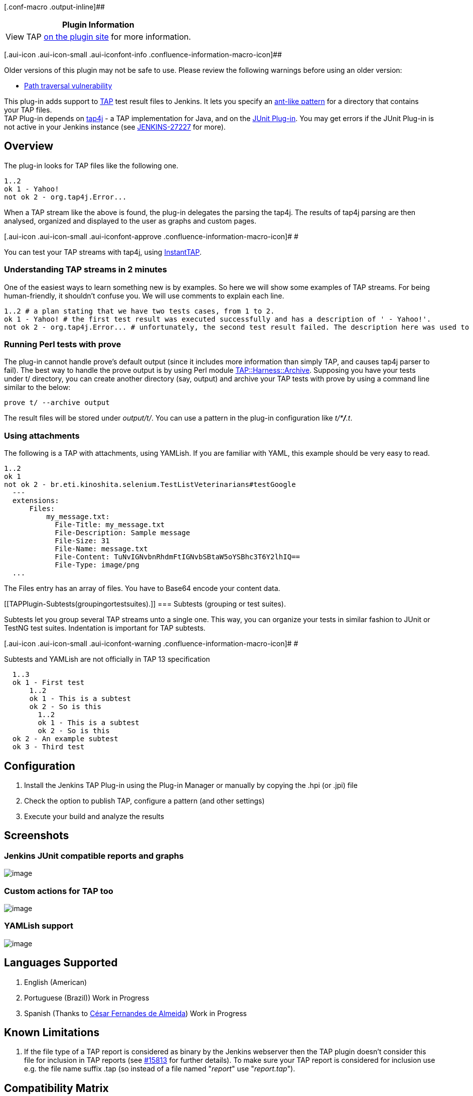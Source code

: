 [.conf-macro .output-inline]##

[cols="",options="header",]
|===
|Plugin Information
|View TAP https://plugins.jenkins.io/tap[on the plugin site] for more
information.
|===

[.aui-icon .aui-icon-small .aui-iconfont-info .confluence-information-macro-icon]##

Older versions of this plugin may not be safe to use. Please review the
following warnings before using an older version:

* https://jenkins.io/security/advisory/2016-06-20/[Path traversal
vulnerability]

[.conf-macro .output-inline]#This plug-in adds support to
http://www.testanything.org/[TAP] test result files to Jenkins. It lets
you specify an
http://ant.apache.org/manual/dirtasks.html#patterns[ant-like pattern]
for a directory that contains your TAP files.# +
TAP Plug-in depends on http://www.tap4j.org/[tap4j] - a TAP
implementation for Java, and on the
https://wiki.jenkins-ci.org/display/JENKINS/JUnit+Plugin[JUnit Plug-in].
You may get errors if the JUnit Plug-in is not active in your Jenkins
instance (see
https://issues.jenkins-ci.org/browse/JENKINS-27227[JENKINS-27227] for
more).

[[TAPPlugin-Overview]]
== Overview

The plug-in looks for TAP files like the following one.

[source,syntaxhighlighter-pre]
----
1..2
ok 1 - Yahoo!
not ok 2 - org.tap4j.Error...
----

When a TAP stream like the above is found, the plug-in delegates the
parsing the tap4j. The results of tap4j parsing are then analysed,
organized and displayed to the user as graphs and custom pages.

[.aui-icon .aui-icon-small .aui-iconfont-approve .confluence-information-macro-icon]#
#

You can test your TAP streams with tap4j, using
http://instanttap.appspot.com/[InstantTAP].

[[TAPPlugin-UnderstandingTAPstreamsin2minutes]]
=== Understanding TAP streams in 2 minutes

One of the easiest ways to learn something new is by examples. So here
we will show some examples of TAP streams. For being human-friendly, it
shouldn't confuse you. We will use comments to explain each line.

[source,syntaxhighlighter-pre]
----
1..2 # a plan stating that we have two tests cases, from 1 to 2.
ok 1 - Yahoo! # the first test result was executed successfully and has a description of ' - Yahoo!'.
not ok 2 - org.tap4j.Error... # unfortunately, the second test result failed. The description here was used to display some nasty Exception.
----

[[TAPPlugin-RunningPerltestswithprove]]
=== Running Perl tests with prove

The plug-in cannot handle prove's default output (since it includes more
information than simply TAP, and causes tap4j parser to fail). The best
way to handle the prove output is by using Perl module
http://search.cpan.org/~wonko/TAP-Harness-Archive-0.14/lib/TAP/Harness/Archive.pm[TAP::Harness::Archive].
Supposing you have your tests under t/ directory, you can create another
directory (say, output) and archive your TAP tests with prove by using a
command line similar to the below:

[source,syntaxhighlighter-pre]
----
prove t/ --archive output
----

The result files will be stored under _output/t/_. You can use a pattern
in the plug-in configuration like __t/*__**_/_**_.t_.

[[TAPPlugin-Usingattachments]]
=== Using attachments

The following is a TAP with attachments, using YAMLish. If you are
familiar with YAML, this example should be very easy to read.

[source,syntaxhighlighter-pre]
----
1..2
ok 1
not ok 2 - br.eti.kinoshita.selenium.TestListVeterinarians#testGoogle
  ---
  extensions:
      Files:
          my_message.txt:
            File-Title: my_message.txt
            File-Description: Sample message
            File-Size: 31
            File-Name: message.txt
            File-Content: TuNvIGNvbnRhdmFtIGNvbSBtaW5oYSBhc3T6Y2lhIQ==
            File-Type: image/png
  ...
----

The Files entry has an array of files. You have to Base64 encode your
content data.

[[TAPPlugin-Subtests(groupingortestsuites).]]
=== Subtests (grouping or test suites).

Subtests let you group several TAP streams unto a single one. This way,
you can organize your tests in similar fashion to JUnit or TestNG test
suites. Indentation is important for TAP subtests.

[.aui-icon .aui-icon-small .aui-iconfont-warning .confluence-information-macro-icon]#
#

Subtests and YAMLish are not officially in TAP 13 specification

[source,syntaxhighlighter-pre]
----
  1..3
  ok 1 - First test
      1..2
      ok 1 - This is a subtest
      ok 2 - So is this
        1..2
        ok 1 - This is a subtest
        ok 2 - So is this
  ok 2 - An example subtest
  ok 3 - Third test
----

[[TAPPlugin-Configuration]]
== Configuration

. Install the Jenkins TAP Plug-in using the Plug-in Manager or manually
by copying the .hpi (or .jpi) file
. Check the option to publish TAP, configure a pattern (and other
settings)
. Execute your build and analyze the results

[[TAPPlugin-Screenshots]]
== Screenshots

[[TAPPlugin-JenkinsJUnitcompatiblereportsandgraphs]]
=== Jenkins JUnit compatible reports and graphs

[.confluence-embedded-file-wrapper]#image:docs/images/001.png[image]#

[[TAPPlugin-CustomactionsforTAPtoo]]
=== Custom actions for TAP too

[.confluence-embedded-file-wrapper]#image:docs/images/002.png[image]#

[[TAPPlugin-YAMLishsupport]]
=== YAMLish support

[.confluence-embedded-file-wrapper]#image:docs/images/003.png[image]#

[[TAPPlugin-LanguagesSupported]]
== Languages Supported

. English (American)
. Portuguese (Brazil)) Work in Progress
. Spanish (Thanks to http://www.cesinha.com/[César Fernandes de
Almeida]) Work in Progress

[[TAPPlugin-KnownLimitations]]
== Known Limitations

. If the file type of a TAP report is considered as binary by the
Jenkins webserver then the TAP plugin doesn't consider this file for
inclusion in TAP reports (see
https://issues.jenkins-ci.org/browse/JENKINS-15813[#15813] for further
details). To make sure your TAP report is considered for inclusion use
e.g. the file name suffix .tap (so instead of a file named "_report_"
use "_report.tap_").

[[TAPPlugin-CompatibilityMatrix]]
== Compatibility Matrix

[.aui-icon .aui-icon-small .aui-iconfont-warning .confluence-information-macro-icon]#
#

This plug-in is not developed for Hudson, and we don't fix bugs
happening in any version of Hudson.

[cols=",,,,,,,,,,,,,",]
|===
|Plugin |1.0 |1.1 |1.2.x |1.3~1.9 |1.10 |1.11 |1.12 |1.13 |1.14 |1.15
|1.16 |1.17 |1.18+

|TAP |13 |13 |13 |13 |13 |13 |13 |13 |13 |13 |13 |13 |13

|Jenkins |1.399+ |1.399+ |1.399+ |1.399+ |1.488+ |1.488+ |1.488+ |1.488+
|1.488+ |1.488+ |1.488+ |1.488+ |1.488+

|Hudson |? |? |? |Not supported |Not supported |Not supported |Not
supported |Not supported |Not supported |Not supported |Not supported
|Not supported |Not supported
|===

[[TAPPlugin-OpenIssues]]
== Open Issues

[#jiraissues]##

[.aui-icon .aui-icon-small .aui-iconfont-warning .confluence-information-macro-icon]#
#

[[TAPPlugin-Sponsors]]
== Sponsors

http://www.tupilabs.com/[[.confluence-embedded-file-wrapper .confluence-embedded-manual-size]#image:docs/images/logo1.png[image,width=300]#]

For commercial support, please get contact us
via https://twitter.com/tupilabs[@tupilabs]

[[TAPPlugin-Resources]]
== Resources

. This plug-in is going to be part of "Make your tests speak TAP"
presentation in http://www.jcertif.com/[JCertif] by
http://www.kinoshita.eti.br/[Bruno P. Kinoshita], in September 2011. In
this presentation will be presented too the tap4j project, how to enable
TAP in JUnit and TestNG, integrate http://www.perl.org/[Perl] and
http://www.oracle.com/java[Java] tests and an
https://github.com/kinow/tap-editor[Eclipse TAP editor].
. Gábor Szabó (2009), Test Reporting system: Smolder wish-list
<http://szabgab.com/blog/2009/07/test-reporting-system-smolder-wish-list.html>.
. Gábor Szabó (2009), Reporting Test Results
<http://szabgab.com/blog/2009/04/reporting-test-results.html>
. http://www.tap4j.org/[tap4j] - The TAP implementation for Java.
. http://www.testanything.org/[Test Anything Protocol] (official
webpage).
. http://www.slideshare.net/guest94ab56d/2013-0717continuous-performancemonitoringwithjenkins[Performance
tests with phantomjs and yslow] (uses the plug-in for plotting the TAP
results)
. http://www.mathworks.com/help/matlab/ref/matlab.unittest.plugins.tapplugin-class.html[TAP
Plugin for Matlab]

JCertif 2011

[.aui-icon .aui-icon-small .aui-iconfont-info .confluence-information-macro-icon]#
#

http://www.jcertif.com/[JCertif] - Make your tests speak TAP -
Speaker: http://www.kinoshita.eti.br/[Bruno P. Kinoshita] +
September, 2011 - Brazzaville, Congo +
[.confluence-embedded-file-wrapper]#image:docs/images/JCertif_Conf2011_2.png[image]#

[[TAPPlugin-ReleaseNotes]]
== Release Notes

[[TAPPlugin-2.3(2019-06-05)]]
=== 2.3 (2019-06-05)

. https://github.com/jenkinsci/tap-plugin/pull/24[tap4j dependency
upgraded to 4.4.2 version]
. https://github.com/jenkinsci/tap-plugin/pull/25[enabled parsing of TAP
documents with corrupted YAML content]
.. New option in advanced, to remove corrupted YAML elements (should
work after upgrading the plug-in, but remember to back up first anyway!)

[[TAPPlugin-2.2.2(2019-02-14)]]
=== 2.2.2 (2019-02-14)

. [.jira-issue .conf-macro .output-block]#
https://issues.jenkins-ci.org/browse/JENKINS-55787[[.aui-icon .aui-icon-wait .issue-placeholder]##
##JENKINS-55787] - [.summary]#Getting issue details...#
[.aui-lozenge .aui-lozenge-subtle .aui-lozenge-default .issue-placeholder]#STATUS#
#

[[TAPPlugin-2.2.1(2018-02-07)]]
=== 2.2.1 (2018-02-07)

. [.jira-issue .conf-macro .output-block]#
https://issues.jenkins-ci.org/browse/JENKINS-48925[[.aui-icon .aui-icon-wait .issue-placeholder]##
##JENKINS-48925] - [.summary]#Getting issue details...#
[.aui-lozenge .aui-lozenge-subtle .aui-lozenge-default .issue-placeholder]#STATUS#
#

[[TAPPlugin-2.2(2018-01-26)]]
=== 2.2 (2018-01-26)

. [.jira-issue .conf-macro .output-block]#
https://issues.jenkins-ci.org/browse/JENKINS-48925[[.aui-icon .aui-icon-wait .issue-placeholder]##
##JENKINS-48925] - [.summary]#Getting issue details...#
[.aui-lozenge .aui-lozenge-subtle .aui-lozenge-default .issue-placeholder]#STATUS#
#

[[TAPPlugin-2.1(2017-02-28)]]
=== 2.1 (2017-02-28)

. https://issues.jenkins-ci.org/browse/JENKINS-22250[JENKINS-22250]:
"fail the build if no test results are present" option doesn't fail the
job
. https://issues.jenkins-ci.org/browse/JENKINS-21456[JENKINS-21456]:
Plugin runs despite earlier errors
. Upgraded tap4j dependency from 4.2.0 to 4.2.1 (latest)

[[TAPPlugin-2.0(2016-08-20)]]
=== 2.0 (2016-08-20)

. https://issues.jenkins-ci.org/browse/JENKINS-29649[JENKINS-29649:
don't overwrite existing junit-results]
. https://issues.jenkins-ci.org/browse/JENKINS-34000[JENKINS-34000:
Workflow/Pipeline Support for TAP Plugin]
. https://issues.jenkins-ci.org/browse/JENKINS-33779[JENKINS-33779: TAP
plugin: enable detailed output for TAP with subtests]

[[TAPPlugin-1.25(2016-06-21)]]
=== 1.25 (2016-06-21)

. https://issues.jenkins-ci.org/browse/JENKINS-23851[JENKINS-23851:
Expand env vars in the ant pattern field]
. https://issues.jenkins-ci.org/browse/JENKINS-17804[JENKINS-17804: Add
option to show only failures]
. https://issues.jenkins-ci.org/browse/JENKINS-29650[JENKINS-29650:
Don't use a build step synchronization, defaulting to NONE.]
. https://issues.jenkins-ci.org/browse/JENKINS-30751[JENKINS-30751: Use
same logic everywhere to say whether a test is a failure or not]
. https://issues.jenkins-ci.org/browse/JENKINS-24843[JENKINS-24843: Copy
duration from Tabulated Tests]
. https://github.com/jenkinsci/tap-plugin/pull/6[pull request #6: fix
duration_ms (thanks to @forrest79)]
. https://issues.jenkins-ci.org/browse/JENKINS-22016[JENKINS-22016 via
pull request #10: Expand env vars in the ant pattern field (thanks to
@evandy0)]
. https://issues.jenkins-ci.org/browse/SECURITY-85[SECURITY-85: [tap]
Can read all files on file system]

[[TAPPlugin-1.24(2015-10-01)]]
=== 1.24 (2015-10-01)

. https://issues.jenkins-ci.org/browse/JENKINS-19471[JENKINS-19471: TAP
parser does not conform to InstantTAP website]
. https://issues.jenkins-ci.org/browse/JENKINS-24505[JENKINS-24505:
Tests are not marked as skipped with TAP plugin]
. https://issues.jenkins-ci.org/browse/JENKINS-19676[JENKINS-19676: TAP
test description does not get escaped]
. https://issues.jenkins-ci.org/browse/JENKINS-27227[JENKINS-27227: TAP
plugin fails to load with java.lang.NoClassDefFoundError:
hudson/tasks/test/AbstractTestResultAction]
. https://issues.jenkins-ci.org/browse/JENKINS-29153[JENKINS-29153: tap
plugin fails job when not have to]

[[TAPPlugin-1.23(2015-05-23)]]
=== 1.23 (2015-05-23)

. https://issues.jenkins-ci.org/browse/JENKINS-28508[JENKINS-28508:
Broken link on Tap Results]

[[TAPPlugin-1.22(2015-03-07)]]
=== 1.22 (2015-03-07)

. https://github.com/jenkinsci/tap-plugin/pull/8[Pull request #8 to add
LICENSE.txt]

[[TAPPlugin-1.21]]
=== 1.21

. Dropped

[[TAPPlugin-Version1.20]]
=== Version 1.20

. https://issues.jenkins-ci.org/browse/JENKINS-22047[JENKINS-22047: Add
option to reduce noise in logs]

[[TAPPlugin-Version1.18]]
=== Version 1.18

. Updated to tap4j-4.0.8
. https://issues.jenkins-ci.org/browse/JENKINS-22047[JENKINS-22047: Add
option to reduce noise in logs]
. https://issues.jenkins-ci.org/browse/JENKINS-22036[JENKINS-22036: NullPointer
when there is no Test Plan]
. https://issues.jenkins-ci.org/browse/JENKINS-17960[JENKINS-17960: Indicate
if tests don't go to plan]
. https://issues.jenkins-ci.org/browse/JENKINS-21917[JENKINS-21917: TAP
results graph causes null pointer exception]
. https://github.com/jenkinsci/tap-plugin/pull/4

[[TAPPlugin-Version1.17]]
=== Version 1.17

. https://issues.jenkins-ci.org/browse/JENKINS-22047[JENKINS-22047: Add
option to reduce noise in logs]
. https://issues.jenkins-ci.org/browse/JENKINS-22036[JENKINS-22036:
NullPointer when there is no Test Plan]
. https://issues.jenkins-ci.org/browse/JENKINS-17960[JENKINS-17960:
Indicate if tests don't go to plan]
. https://issues.jenkins-ci.org/browse/JENKINS-21917[JENKINS-21917: TAP
results graph causes null pointer exception]
. https://github.com/jenkinsci/tap-plugin/pull/4[Pull request #4]

[[TAPPlugin-Version1.17.1]]
=== Version 1.17

. https://issues.jenkins-ci.org/browse/JENKINS-20924[JENKINS-20924: Make
plans optional in TAP via a configuration]

[[TAPPlugin-Version1.16]]
=== Version 1.16

. Updated to tap4j-4.0.5 (better subtests handling)

[[TAPPlugin-Version1.15]]
=== Version 1.15

. https://issues.jenkins-ci.org/browse/JENKINS-16325[JENKINS-16325: TAP
Parser can't handle the output from prove]

[[TAPPlugin-Version1.14]]
=== Version 1.14

. Security bug reported by Kees J. via e-mail. This issue is related to
exposing files that the user running Jenkins has access via the plug-in.

[[TAPPlugin-Version1.13]]
=== Version 1.13

. https://issues.jenkins-ci.org/browse/JENKINS-17960[JENKINS-17960:
Indicate if tests don't go to plan]

[[TAPPlugin-Version1.12]]
=== Version 1.12

. https://issues.jenkins-ci.org/browse/JENKINS-18885[JENKINS-18885:
Parse errors with Git's TAP test suite, part 2]
. https://issues.jenkins-ci.org/browse/JENKINS-17878[JENKINS-17878: HTML
test output in tapResults not escaped]
. https://issues.jenkins-ci.org/browse/JENKINS-17855[JENKINS-17855: TAP
Stream results summary page contains links that fail]
. https://issues.jenkins-ci.org/browse/JENKINS-17504[JENKINS-17504: TAP
Plugin generates bad detail links on "tapTestReport" page]

[[TAPPlugin-Version1.11]]
=== Version 1.11

. https://issues.jenkins-ci.org/browse/JENKINS-17859[JENKINS-17859: TAP
report table show failed test message on ALL tests after the failed
one.]
. https://issues.jenkins-ci.org/browse/JENKINS-17855[JENKINS-17855: TAP
Stream results summary page contains links that fail]
. https://issues.jenkins-ci.org/browse/JENKINS-17941[JENKINS-17941:
Parse errors with Git's TAP test suite]
. https://issues.jenkins-ci.org/browse/JENKINS-17947[JENKINS-17947:
Nested TAP not parsed correctly]
. https://issues.jenkins-ci.org/browse/JENKINS-17504[JENKINS-17504: TAP
Plugin generates bad detail links on "tapTestReport" page]

[[TAPPlugin-Version1.10]]
=== Version 1.10

. https://issues.jenkins-ci.org/browse/JENKINS-17245[JENKINS-17245: Tap
plug-in can't find TAP attachments]

[[TAPPlugin-Version1.9]]
=== Version 1.9

. https://issues.jenkins-ci.org/browse/JENKINS-16262[JENKINS-16262: Tap
plug-in can't find TAP attachments]

[[TAPPlugin-Version1.8]]
=== Version 1.8

. https://issues.jenkins-ci.org/browse/JENKINS-15914[JENKINS-15914: TAP
results table misses first comment line]
. https://issues.jenkins-ci.org/browse/JENKINS-15322[JENKINS-15322:
NOTESTS in TAP response gives parse error and stack trace from plugin]
. https://issues.jenkins-ci.org/browse/JENKINS-15401[JENKINS-15401:
support TODO directive to not fail such tests]
. https://issues.jenkins-ci.org/browse/JENKINS-15907[JENKINS-15907: When
multiple TAP files with same basename match pattern, only one is
processed]

[[TAPPlugin-Version1.7]]
=== Version 1.7

. https://issues.jenkins-ci.org/browse/JENKINS-15586[JENKINS-15586: TAP
plug-in is ignoring given file extension and looking for .tap files]

[[TAPPlugin-Version1.6]]
=== Version 1.6

. https://issues.jenkins-ci.org/browse/JENKINS-15419[JENKINS-15419: TAP
published results hide JUnit published results]
. https://issues.jenkins-ci.org/browse/JENKINS-15497[JENKINS-15497:
Display link to download TAP attachment]

[[TAPPlugin-Version1.2.7]]
=== Version 1.2.7

. Removed requirement to have the TAP Plan at start or at the end of the
TAP Stream. This way, TAP Streams generated using Perl done_testing()
now works well with the plug-in

[[TAPPlugin-Version1.2.6]]
=== Version 1.2.6

. Support JSON within YAMLish data

[[TAPPlugin-Version1.1]]
=== Version 1.1

. Support to Bail out!'s
. JENKINS-10562 TAP Plugin fails on slave

[[TAPPlugin-Version1.0]]
=== Version 1.0

. Initial design of the plug-in
. Custom UI for TAP test results
. JUnit-like graph that displays the test results per build (actually
the graph was modeled using TestNG Plug-in as basis)

[[TAPPlugin-Roadmap(wishlist)]]
== Roadmap (wish list)

[[TAPPlugin-Version1.x]]
=== Version 1.x

. Add configurations like validate number of tests with test plan, a
TODO causes a test to fail
. Diagnostics image gallery Done! Fixed as a
https://wiki.jenkins-ci.org/display/JENKINS/Image+Gallery+Plugin[new
plug-in]
. Diagnostics exception code formatting
. Add a link to open the file in the Build workspace (think about remote
and local issues) Done!

[[TAPPlugin-History]]
== History

The idea of the plug-in surged after tap4j was created. After learning
about Smolder, it became evident that Jenkins could be used as a
replacement for it. All that was needed was just adding TAP support to
Jenkins and implementing a nice UI to display the test results. After
some messages in jenkins-dev-list, Max and Nick commented about their
need to show test results in a different manner than how Jenkins was
doing at that moment. Soon after that Max, Nick, Bruno (tap4j) and Cesar
(tap4j) started to work together, exchanging mail messages and
discussing about a initial design for this plug-in.

In July 2011 the first version of the plug-in was ready to be released.
The graph code used here was adapted from TestNG Plugin (big thanks to
the development team, great work). The diagnostic (YAMLish) was
implemented in Jelly + Java + CSS. And the road map was incremented
based on what Gábor Szabó posted about Smolder and testing reports in
his blog (see resources for links).

[[TAPPlugin-SimulatingTAPstreamswithshellbuildsteps]]
== Simulating TAP streams with shell build steps

[source,syntaxhighlighter-pre]
----
#!/bin/bash


for x in {1..100}; do


cat > $x.tap <<EOF
ok 1
not ok 2
ok 3 # SKIP
not ok 4
ok 5
ok 6
ok 7
EOF


done ;
----
